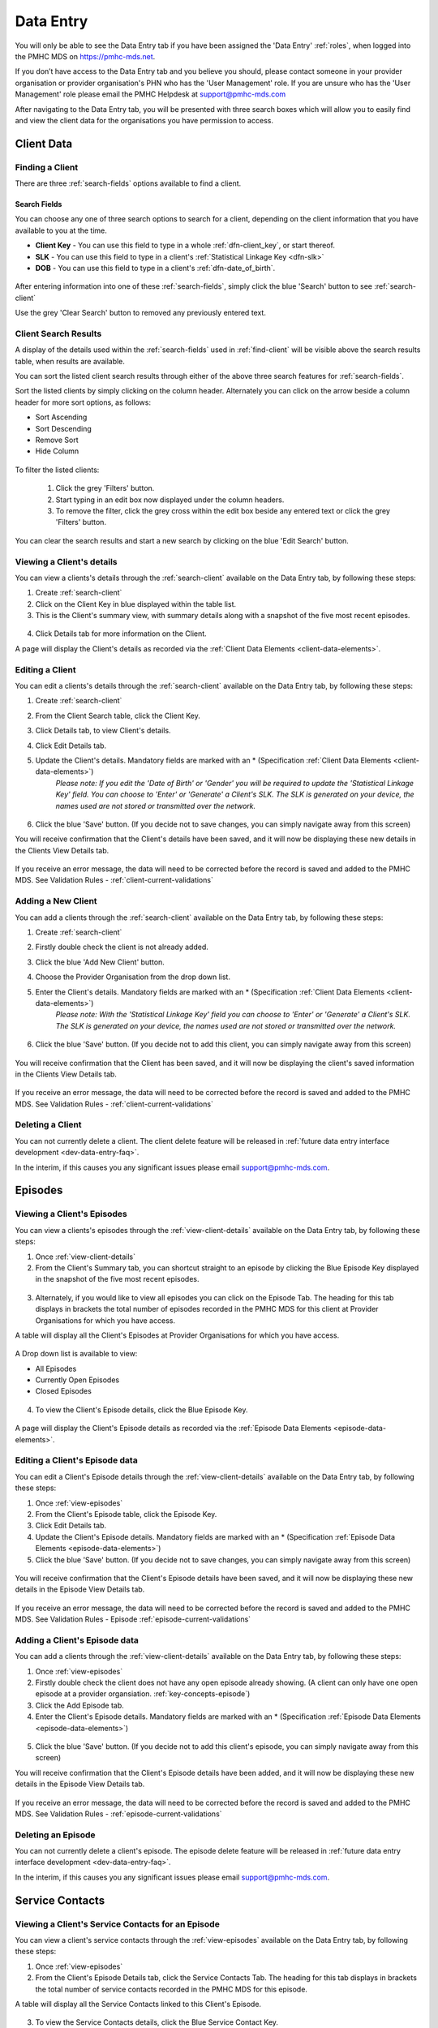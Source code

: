 .. _data-entry:

Data Entry
===========

You will only be able to see the Data Entry tab if you have been assigned
the 'Data Entry' :ref:`roles`, when logged into the PMHC MDS on https://pmhc-mds.net.

If you don’t have access to the Data Entry tab and you believe you should, please
contact someone in your provider organisation or provider organisation's PHN
who has the 'User Management' role. If you are unsure who has the 'User Management'
role please email the PMHC Helpdesk at support@pmhc-mds.com

After navigating to the Data Entry tab, you will be presented with three search
boxes which will allow you to easily find and view the client data for the
organisations you have permission to access.

.. figure:: screen-shots/client-data-entry.png
   :alt: Data Entry tab View

.. _client-data:

Client Data
^^^^^^^^^^^

.. _find-client:

Finding a Client
----------------

There are three :ref:`search-fields` options available to find a client.

.. _search-fields:

Search Fields
~~~~~~~~~~~~~

You can choose any one of three search options to search for a client, depending
on the client information that you have available to you at the time.

- **Client Key** - You can use this field to type in a whole :ref:`dfn-client_key`, or start thereof.

- **SLK** - You can use this field to type in a client's :ref:`Statistical Linkage Key <dfn-slk>`

- **DOB** - You can use this field to type in a client's :ref:`dfn-date_of_birth`.

.. figure:: screen-shots/client-search-fields.png
   :alt: Client Data Search Fields

After entering information into one of these :ref:`search-fields`, simply click
the blue 'Search' button to see :ref:`search-client`

Use the grey 'Clear Search' button to removed any previously entered text.

.. _search-client:

Client Search Results
---------------------

A display of the details used within the :ref:`search-fields` used in :ref:`find-client`
will be visible above the search results table, when results are available.

You can sort the listed client search results through either of the
above three search features for :ref:`search-fields`.

Sort the listed clients by simply clicking on the column header. Alternately
you can click on the arrow beside a column header for more sort options, as follows:

- Sort Ascending
- Sort Descending
- Remove Sort
- Hide Column

.. figure:: screen-shots/client-search-results.png
   :alt: Client Data Search Results

To filter the listed clients:

  1. Click the grey 'Filters' button.
  2. Start typing in an edit box now displayed under the column headers.
  3. To remove the filter, click the grey cross within the edit box beside any entered text or click the grey 'Filters' button.

.. figure:: screen-shots/client-search-results-filter.png
   :alt: Client Data Search Results Filtered

You can clear the search results and start a new search by clicking on the blue
'Edit Search' button.

.. _view-client-details:

Viewing a Client's details
--------------------------

You can view a clients's details through the :ref:`search-client`
available on the Data Entry tab, by following these steps:

1. Create :ref:`search-client`
2. Click on the Client Key in blue displayed within the table list.
3. This is the Client's summary view, with summary details along with a
   snapshot of the five most recent episodes.

.. figure:: screen-shots/client-view-summary.png
   :alt: Client Data Summary View

4. Click Details tab for more information on the Client.

A page will display the Client's details as recorded via the :ref:`Client Data Elements <client-data-elements>`.

.. figure:: screen-shots/client-view-details.png
   :alt: Client Data Details View

.. _edit-client:

Editing a Client
----------------

You can edit a clients's details through the :ref:`search-client`
available on the Data Entry tab, by following these steps:

1. Create :ref:`search-client`
2. From the Client Search table, click the Client Key.
3. Click Details tab, to view Client's details.
4. Click Edit Details tab.
5. Update the Client's details. Mandatory fields are marked with an * (Specification :ref:`Client Data Elements <client-data-elements>`)
    *Please note: If you edit the 'Date of Birth' or 'Gender' you will be required to update the 'Statistical Linkage Key' field.*
    *You can choose to 'Enter' or 'Generate' a Client's SLK.*
    *The SLK is generated on your device, the names used are not stored or transmitted over the network.*

    .. figure:: screen-shots/client-view-generate-slk-edit.png
       :alt: Client Data Generated Client SLK Edit


.. figure:: screen-shots/client-view-edit.png
   :alt: Client Data Edit Details

6. Click the blue 'Save' button. (If you decide not to save changes, you can simply navigate away from this screen)

You will receive confirmation that the Client's details have been saved, and it
will now be displaying these new details in the Clients View Details tab.

        .. figure:: screen-shots/client-data-saved.png
           :alt: Client Data Saved Successfully

If you receive an error message, the data will need to be corrected before the
record is saved and added to the PMHC MDS.
See Validation Rules - :ref:`client-current-validations`

.. _add-client:

Adding a New Client
-------------------

You can add a clients through the :ref:`search-client`
available on the Data Entry tab, by following these steps:

1. Create :ref:`search-client`
2. Firstly double check the client is not already added.
3. Click the blue 'Add New Client' button.
4. Choose the Provider Organisation from the drop down list.
5. Enter the Client's details. Mandatory fields are marked with an * (Specification :ref:`Client Data Elements <client-data-elements>`)
    *Please note: With the 'Statistical Linkage Key' field you can choose to 'Enter' or 'Generate' a Client's SLK.*
    *The SLK is generated on your device, the names used are not stored or transmitted over the network.*

    .. figure:: screen-shots/client-view-generate-slk.png
       :alt: Client Data Generate Client SLK

6. Click the blue 'Save' button. (If you decide not to add this client, you can simply navigate away from this screen)

.. figure:: screen-shots/client-view-add.png
   :alt: Client Data Add Client

You will receive confirmation that the Client has been saved, and it will
now be displaying the client's saved information in the Clients View Details tab.

        .. figure:: screen-shots/client-data-saved.png
           :alt: Client Data Saved Successfully

If you receive an error message, the data will need to be corrected before the
record is saved and added to the PMHC MDS.
See Validation Rules - :ref:`client-current-validations`

.. _delete-client:

Deleting a Client
-----------------

You can not currently delete a client. The client delete feature will be released
in :ref:`future data entry interface development <dev-data-entry-faq>`.

In the interim, if this causes you any significant issues please email support@pmhc-mds.com.

.. _episode-data:

Episodes
^^^^^^^^

.. _view-episodes:

Viewing a Client's Episodes
---------------------------

You can view a clients's episodes through the :ref:`view-client-details`
available on the Data Entry tab, by following these steps:

1. Once :ref:`view-client-details`
2. From the Client's Summary tab, you can shortcut straight to an episode by clicking
   the Blue Episode Key displayed in the snapshot of the five most recent episodes.

.. figure:: screen-shots/client-view-summary.png
   :alt: Client Data Summary View

3. Alternately, if you would like to view all episodes you can click on the
   Episode Tab. The heading for this tab displays in brackets the total number of episodes recorded
   in the PMHC MDS for this client at Provider Organisations for which you have access.

A table will display all the Client's Episodes at Provider Organisations for which you have access.

.. figure:: screen-shots/client-episode-summary.png
   :alt: Client Data Summary View

A Drop down list is available to view:

* All Episodes
* Currently Open Episodes
* Closed Episodes

.. figure:: screen-shots/client-episodes-sort.png
   :alt: Client Episodes Sort View

4. To view the Client's Episode details, click the Blue Episode Key.

.. figure:: screen-shots/client-episodes-details.png
   :alt: Client Episodes Details View

A page will display the Client's Episode details as recorded via the :ref:`Episode Data Elements <episode-data-elements>`.

.. _edit-episode:

Editing a Client's Episode data
-------------------------------

You can edit a Client's Episode details through the :ref:`view-client-details`
available on the Data Entry tab, by following these steps:

1. Once :ref:`view-episodes`
2. From the Client's Episode table, click the Episode Key.
3. Click Edit Details tab.
4. Update the Client's Episode details. Mandatory fields are marked with an * (Specification :ref:`Episode Data Elements <episode-data-elements>`)
5. Click the blue 'Save' button. (If you decide not to save changes, you can simply navigate away from this screen)

.. figure:: screen-shots/client-episodes-edit.png
   :alt: Client Episodes Edit Details

You will receive confirmation that the Client's Episode details have been saved,
and it will now be displaying these new details in the Episode View Details tab.

        .. figure:: screen-shots/client-data-saved.png
           :alt: Client Data Saved Successfully

If you receive an error message, the data will need to be corrected before the
record is saved and added to the PMHC MDS.
See Validation Rules - Episode :ref:`episode-current-validations`

.. _add-episode:

Adding a Client's Episode data
------------------------------

You can add a clients through the :ref:`view-client-details`
available on the Data Entry tab, by following these steps:

1. Once :ref:`view-episodes`
2. Firstly double check the client does not have any open episode already showing. (A client can only have one open episode at a provider organsiation. :ref:`key-concepts-episode`)
3. Click the Add Episode tab.
4. Enter the Client's Episode details. Mandatory fields are marked with an * (Specification :ref:`Episode Data Elements <episode-data-elements>`)

.. figure:: screen-shots/client-episodes-add.png
   :alt: Client Data Add Episode

5. Click the blue 'Save' button. (If you decide not to add this client's episode, you can simply navigate away from this screen)

You will receive confirmation that the Client's Episode details have been added,
and it will now be displaying these new details in the Episode View Details tab.

        .. figure:: screen-shots/client-data-saved.png
           :alt: Client Data Saved Successfully

If you receive an error message, the data will need to be corrected before the
record is saved and added to the PMHC MDS.
See Validation Rules - :ref:`episode-current-validations`

.. _delete-episode:

Deleting an Episode
-------------------

You can not currently delete a client's episode. The episode delete feature will
be released in :ref:`future data entry interface development <dev-data-entry-faq>`.

In the interim, if this causes you any significant issues please email support@pmhc-mds.com.


.. _service-contact-data:

Service Contacts
^^^^^^^^^^^^^^^^

.. _view-service-contact:

Viewing a Client's Service Contacts for an Episode
--------------------------------------------------

You can view a client's service contacts through the :ref:`view-episodes`
available on the Data Entry tab, by following these steps:

1. Once :ref:`view-episodes`
2. From the Client's Episode Details tab, click the Service Contacts Tab.
   The heading for this tab displays in brackets the total number of service contacts recorded
   in the PMHC MDS for this episode.

A table will display all the Service Contacts linked to this Client's Episode.

.. figure:: screen-shots/client-service-contacts-view.png
   :alt: Client Episode Service Contacts Table View

3. To view the Service Contacts details, click the Blue Service Contact Key.

.. figure:: screen-shots/client-service-contacts-details.png
   :alt: Client Episode Service Contacts Details View

A page will display the Service Contacts details as recorded via the :ref:`Service Contact Data Elements <service-contact-data-elements>`.

.. _edit-service-contact:

Editing a Client's Service Contacts for an Episode
--------------------------------------------------

You can edit a client's service contacts through the :ref:`view-episodes`
available on the Data Entry tab, by following these steps:

1. Once :ref:`view-service-contact`
2. From the Service Contacts table, click the Service Contact Key.
3. Click Edit Service Contact tab.
4. Update the Client's Service Contact details for that episode. Mandatory fields are marked with an * (Specification :ref:`Service Contact Data Elements <service-contact-data-elements>`)

.. figure:: screen-shots/client-service-contacts-edit.png
   :alt: Client Service Contact Edit Details

5. Click the blue 'Save' button. (If you decide not to save changes, you can simply navigate away from this screen)

You will receive confirmation that the Client's service contact details have been saved,
and it will now be displaying these new details in the View service Contact Details tab.

        .. figure:: screen-shots/client-data-saved.png
           :alt: Client Data Saved Successfully

If you receive an error message, the data will need to be corrected before the
record is saved and added to the PMHC MDS.
See Validation Rules - :ref:`service-contact-current-validations`

.. _add-service-contact:

Adding a Client's Service Contact data
--------------------------------------

You can add a client's service contacts through the :ref:`view-episodes`
available on the Data Entry tab, by following these steps:

1. Once :ref:`view-service-contact`
2. Firstly double check the service contact is not already showing.
3. Click the Add Service Contact tab.
4. Enter the Client's Service Contact details for that episode. Mandatory fields are marked with an * (Specification :ref:`Service Contact Data Elements <service-contact-data-elements>`)

.. figure:: screen-shots/client-service-contacts-add.png
   :alt: Client Data Add Service Contact

5. Click the blue 'Save' button. (If you decide not to add this client's episode, you can simply navigate away from this screen)

You will receive confirmation that the Client's service contact details have been added,
and it will now be displaying these new details in the View service Contact Details tab.

        .. figure:: screen-shots/client-data-saved.png
           :alt: Client Data Saved Successfully

If you receive an error message, the data will need to be corrected before the
record is saved and added to the PMHC MDS.
See Validation Rules - :ref:`service-contact-current-validations`

.. _delete-service-contact:

Deleting an Service Contact
---------------------------

You can not currently delete a client's service contact for an episode. The
service contact delete feature will be released in :ref:`future data entry interface development <dev-data-entry-faq>`.

In the interim, if this causes you any significant issues please email support@pmhc-mds.com.

.. _outcome-collection-occasion-data:

Outcome Collection Occasions
^^^^^^^^^^^^^^^^^^^^^^^^^^^^

.. _view-collection-occasion:

Viewing a Client's Outcome Collection Occasions for an Episode
--------------------------------------------------------------

You can view a clients's outcome collection occasions through :ref:`view-episodes`
available on the Data Entry tab, by following these steps:

1. Once :ref:`Viewing the Client's Episode <view-episodes>`
2. Click the Episode Collection Occasions Tab.
   This tab displays in brackets the total number of collection occasions recorded
   in the PMHC MDS for this episode.

A table will display all the Collection Occasions linked to this Client's Episode.

.. figure:: screen-shots/client-collection-occasions-view.png
   :alt: Client Episode Collection Occasions Table View

4. To view the Collection Occasions details, click the Blue Collection Occasions Key.

.. figure:: screen-shots/client-collection-occasions-details.png
   :alt: Client Episode Collection Occasions Details View

A page will display the Collection Occasions details as recorded via the
:ref:`Outcome Collection Occasion Data Elements <outcome-collection-occasion-data-elements>`.


.. _edit-collection-occasion:

Editing a Client's Outcome Collection Occasions for an Episode
--------------------------------------------------------------

You can edit a client's Outcome Collection Occasions through :ref:`view-collection-occasion`
available on the Data Entry tab, by following these steps:

1. Once :ref:`view-collection-occasion`
2. Click the Collection Occasions Key.
3. Click Edit Details tab.
4. Update the Client's Collection Occasions details. Mandatory fields are marked with an * (Specification :ref:`Collection Occasions Data Elements <outcome-collection-occasion-data-elements>`)

.. figure:: screen-shots/client-collection-occasions-edit1.png
   :alt: Client Collection Occasions Edit Details

.. figure:: screen-shots/client-collection-occasions-edit2.png
   :alt: Client Collection Occasions Edit Details

5. Click the blue 'Save' button. (If you decide not to save changes, you can simply navigate away from this screen)
You will receive confirmation that the Client's Collection Occasions details have been saved,
and it will now be displaying these new details in the View Collection Occasions Details tab.

        .. figure:: screen-shots/client-data-saved.png
           :alt: Client Data Saved Successfully

If you receive an error message, the data will need to be corrected before the
record is saved and added to the PMHC MDS.
See Validation Rules for:
* :ref:`k10p-current-validations`
* :ref:`k5-current-validations`
* :ref:`sdq-current-validations`

.. _add-collection-occasion:

Adding a Client's Outcome Collection Occasions data
---------------------------------------------------

You can add a client's Outcome Collection Occasions through :ref:`view-collection-occasion`
available on the Data Entry tab, by following these steps:

1. Once :ref:`view-collection-occasion`
2. Firstly double check the Collection Occasions is not already showing.
3. Click the Add New Collection Occasion tab.
4. Select the Collection Occassion Measure, either K10+ or K5. (The SDQ will be added in the near future. (Development Release Schedule :ref:`dev-data-entry-faq`)

.. figure:: screen-shots/client-collection-occasions-measure.png
   :alt: Client Data Add Collection Occasions

5. Select to enter the item scores or the total score. (Individual item scores will eventually be required and should be entered when available)

.. figure:: screen-shots/client-collection-occasions-score.png
   :alt: Client Data Add Collection Occasions

6. Enter the Client's Collection Occasions details for that episode. Mandatory fields are marked with an * (Specification :ref:`Collection Occasions Data Elements <outcome-collection-occasion-data-elements>`)

.. figure:: screen-shots/client-collection-occasions-add.png
   :alt: Client Data Add Collection Occasions

7. Click the blue 'Save' button. (If you decide not to add this client's episode, you can simply navigate away from this screen)

You will receive confirmation that the Client's Collection Occasions details have been added,
and it will now be displaying these new details in the View Collection Occasions Details tab.

        .. figure:: screen-shots/client-data-saved.png
           :alt: Client Data Saved Successfully

If you receive an error message, the data will need to be corrected before the
record is saved and added to the PMHC MDS.
See Validation Rules for:
* :ref:`k10p-current-validations`
* :ref:`k5-current-validations`
* :ref:`sdq-current-validations`

.. _delete-collection-occasion:

Deleting an Outcome Collection Occasions
----------------------------------------

You can not currently delete a client's service contact for an episode. The
service contact delete feature will be released in :ref:`future data entry interface development <dev-data-entry-faq>`.

In the interim, if this causes you any significant issues please email support@pmhc-mds.com.


.. _practitioner:

Practitioners
^^^^^^^^^^^^^

.. _find-practitioner:

Finding a Practitioner
----------------------

You can search for practitioners assigned to an organisation through the
Data Entry tab, by following these steps:

1. Click on the Practitioners tab.

.. figure:: screen-shots/practitioners-view.png
   :alt: PMHC MDS Practitioners Table View

.. _view-practitioner:

Viewing a Practitioner
----------------------

You can view a practitioner's details through :ref:`find-practitioner`
on the Data Entry tab, by following these steps:

1. Once :ref:`find-practitioner`
2. Click on the practitioner's key in blue displayed within the table list.

.. figure:: screen-shots/practitioner-details.png
   :alt: PMHC MDS Practitioner Details View

Please note: You can also view a practitioner's details through the 'Client Data' tab.
See :ref:`view-practitioner-details`


.. _view-practitioner-details:

Viewing a Practitioner Providing Client Services
------------------------------------------------

You can view a practitioner's details through :ref:`view-service-contact`
on the Data Entry tab, by following these steps:

1. Once :ref:`view-service-contact`
2. From the Outcome Collection Occasions Details tab, click the Practitioner Key.

.. figure:: screen-shots/client-service-contacts-practitioner-key.png
   :alt: Practitioner Key on Outcome Collection Occasions Details

A page will display the Practitioner's details as recorded via the :ref:`Practitioner Data Elements <practitioner-data-elements>`.

.. figure:: screen-shots/practitioner-details.png
   :alt: Practitioner Details View


.. _edit-practitioner:

Editing a Practitioner
----------------------

You can edit a practitioner's details through the organisation tab, by following
these steps:

1. Once :ref:`view-practitioner`
2. From the View Practitioner Details tab, click the Edit Details tab.
3. Update the practitioner's details. Mandatory fields are marked with an *

.. figure:: screen-shots/practitioners-edit-view.png
   :alt: PMHC MDS Practitioner Details View

4. Click the blue 'Save' button. (If you decide not to save changes, you can simply navigate away from this screen)

You will receive confirmation that the practitioner's details have been added,
and it will now be displaying these new details in the View Practitioner Details tab.

        .. figure:: screen-shots/client-data-saved.png
           :alt: Client Data Saved Successfully

If you receive an error message, the data will need to be corrected before the
record is saved and added to the PMHC MDS.
See Validation Rules - :ref:`practitioner-current-validations`

.. _add-practitioner:

Adding a Practitioner
----------------------

You can add a practitioner's details through the organisation tab, by following
these steps:

1. Once :ref:`find-practitioner`
2. From the Practitioners tab, click the Add New Practitioner tab.
3. Enter the practitioner's details. Mandatory fields are marked with an *

.. figure:: screen-shots/practitioners-add-view.png
   :alt: PMHC MDS Practitioner Details View

4. Click the blue 'Save' button.  (If you decide not to save changes, you can simply navigate away from this screen)

You will receive confirmation that the practitioner's details have been added,
and it will now be displaying these new details in the View Practitioner Details tab.

        .. figure:: screen-shots/client-data-saved.png
           :alt: Client Data Saved Successfully

If you receive an error message, the data will need to be corrected before the
record is saved and added to the PMHC MDS.
See Validation Rules - :ref:`practitioner-current-validations`

You can add a practitioners individually through the data entry interface or
alternately, practitioner records can be uploaded in bulk. See :ref:`upload`

.. _delete-practitioner:

Deleting a Practitioner
-----------------------

Currently a practitioner can not be deleted from the PMHC MDS. However, you can
change the practitioner from active to inactive by editing their details.
By doing this, the inactive practitioner keys will no longer be displayed in the
Practitioner Key drop down list displayed on the Service Contact forms.

See :ref:`edit-practitioner`
